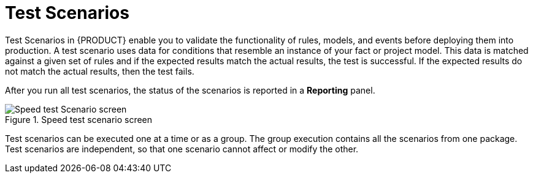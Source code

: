 [id='test-scenarios-con']
= Test Scenarios

Test Scenarios in {PRODUCT} enable you to validate the functionality of rules, models, and events before deploying them into production. A test scenario uses data for conditions that resemble an instance of your fact or project model. This data is matched against a given set of rules and if the expected results match the actual results, the test is successful. If the expected results do not match the actual results, then the test fails.

After you run all test scenarios, the status of the scenarios is reported in a *Reporting* panel.

.Speed test scenario screen
image::speed-test-scenario.png[Speed test Scenario screen]

Test scenarios can be executed one at a time or as a group. The group execution contains all the scenarios from one package. Test scenarios are independent, so that one scenario cannot affect or modify the other.

